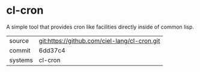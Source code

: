 * cl-cron

A simple tool that provides cron like facilities directly inside of common lisp.

|---------+----------------------------------------------|
| source  | git:https://github.com/ciel-lang/cl-cron.git |
| commit  | 6dd37c4                                      |
| systems | cl-cron                                      |
|---------+----------------------------------------------|
